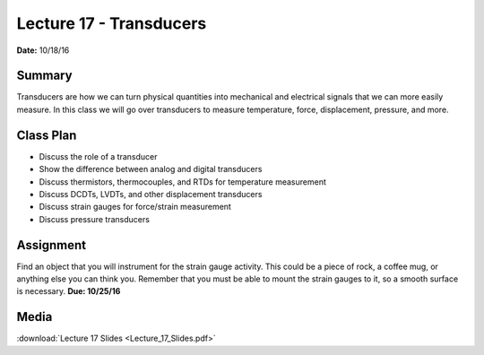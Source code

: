 .. _lecture_17:

Lecture 17 - Transducers
========================

**Date:** 10/18/16

Summary
-------
Transducers are how we can turn physical quantities into mechanical and
electrical signals that we can more easily measure. In this class we will go
over transducers to measure temperature, force, displacement, pressure, and
more.

Class Plan
----------
* Discuss the role of a transducer
* Show the difference between analog and digital transducers
* Discuss thermistors, thermocouples, and RTDs for temperature measurement
* Discuss DCDTs, LVDTs, and other displacement transducers
* Discuss strain gauges for force/strain measurement
* Discuss pressure transducers

Assignment
----------
Find an object that you will instrument for the strain gauge activity. This
could be a piece of rock, a coffee mug, or anything else you can think you.
Remember that you must be able to mount the strain gauges to it, so a smooth
surface is necessary. **Due: 10/25/16**

Media
-----
:download:`Lecture 17 Slides <Lecture_17_Slides.pdf>`
